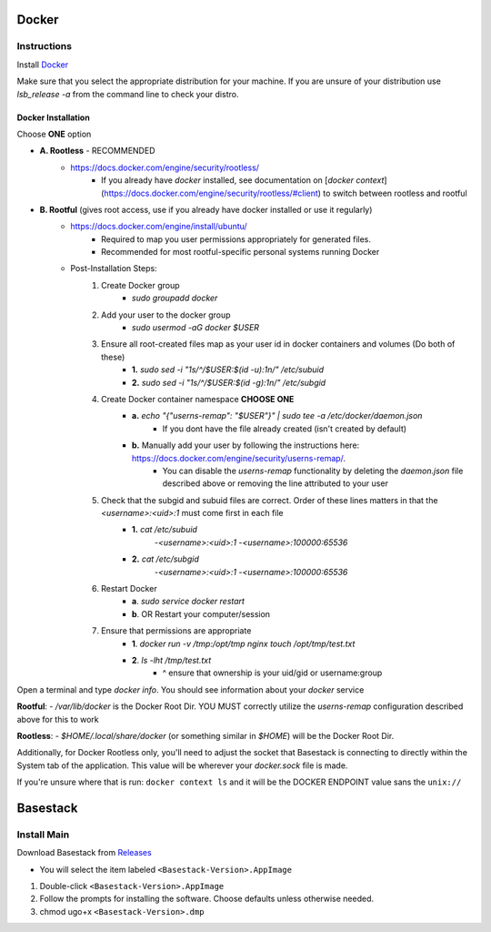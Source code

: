 

Docker
--------



Instructions
#######

Install `Docker <https://docs.docker.com/engine/install/#server>`_

.. collapse:: Check Processor support for Docker (Click to expand)

   	In order to run docker you must be able to support virtualization from your CPU. This feature must also be enabled within your BIOS and Windows Features. 
   
	If you're unsure whether docker is supported by your specific cpu, please visit and input your specific model number:

   	- `Intel <https://ark.intel.com/content/www/us/en/ark.html>`_
   	- `AMD <https://www.amd.com/en/products/specifications/processors>`_

   	Type Your Model Number, e.g. T6500 into the product search bar

   	.. image:: ../assets/img/intel_product_example_annotated.png
    	:width: 100%

   	In this example above, you can see that Vt-x (Virtualization) is not supported. This will be a **Yes** if it is supported.

	On Linux you can find the processor by typing on the command line: 

	.. image:: ../assets/img/about_ubuntu.png
		:width: 100%

.. raw:: html

   <hr>



Make sure that you select the appropriate distribution for your machine. If you are unsure of your distribution use `lsb_release -a` from the command line to check your distro.

.. image:: ../assets/img/release_distro.png
   :width: 600

.. _linux_docker:


Docker Installation
^^^^^^^

Choose **ONE** option

- **A. Rootless** - RECOMMENDED 
	- https://docs.docker.com/engine/security/rootless/
		- If you already have `docker` installed, see documentation on [`docker context`](https://docs.docker.com/engine/security/rootless/#client) to switch between rootless and rootful
- **B. Rootful** (gives root access, use if you already have docker installed or use it regularly)
	- https://docs.docker.com/engine/install/ubuntu/
		- Required to map you user permissions appropriately for generated files.
		- Recommended for most rootful-specific personal systems running Docker
	- Post-Installation Steps:
		1. Create Docker group
			- `sudo groupadd docker`
		2. Add your user to the docker group
			- `sudo usermod -aG docker $USER`
		3. Ensure all root-created files map as your user id in docker containers and volumes (Do both of these)
			- **1.** `sudo sed -i "1s/^/$USER:$(id -u):1\n/" /etc/subuid`
			- **2.** `sudo sed -i "1s/^/$USER:$(id -g):1\n/" /etc/subgid`
		4. Create Docker container namespace **CHOOSE ONE**
			- **a.** `echo "{\"userns-remap\": \"$USER\"}" | sudo tee -a /etc/docker/daemon.json`
				- If you dont have the file already created (isn't created by default)
			- **b.** Manually add your user by following the instructions here: https://docs.docker.com/engine/security/userns-remap/.
				- You can disable the `userns-remap` functionality by deleting the `daemon.json` file described above or removing the line attributed to your user
		5. Check that the subgid and subuid files are correct. Order of these lines matters in that the `<username>:<uid>:1` must come first in each file
			- **1.** `cat /etc/subuid`
				-`<username>:<uid>:1`
				-`<username>:100000:65536`
			- **2.** `cat /etc/subgid`
				-`<username>:<uid>:1`
				-`<username>:100000:65536` 
		6. Restart Docker 
			- **a**. `sudo service docker restart`
			- **b**. OR Restart your computer/session
		7. Ensure that permissions are appropriate
			- **1**. `docker run -v /tmp:/opt/tmp nginx touch /opt/tmp/test.txt`
			- **2**. `ls -lht /tmp/test.txt` 
				- ^ ensure that ownership is your uid/gid or username:group

Open a terminal and type `docker info`. You should see information about your `docker` service

.. image:: ../assets/img/docker_info.png
   :width: 600


**Rootful**:
- `/var/lib/docker` is the Docker Root Dir. YOU MUST correctly utilize the `userns-remap` configuration described above for this to work

**Rootless**:
- `$HOME/.local/share/docker` (or something similar in `$HOME`) will be the Docker Root Dir. 

Additionally, for Docker Rootless only, you'll need to adjust the socket that Basestack is connecting to directly within the System tab of the application. This value will be wherever your `docker.sock` file is made. 


.. image:: ../assets/img/change_socket.png
   :width: 600


If you're unsure where that is run: ``docker context ls`` and it will be the DOCKER ENDPOINT value sans the ``unix://`` 

.. image:: ../assets/img/docker_context_ls.png
   :width: 600

Basestack
-------


Install Main
######


Download Basestack from `Releases <https://github.com/jhuapl-bio/Basestack/releases/latest>`_

- You will select the item labeled ``<Basestack-Version>.AppImage``

1. Double-click ``<Basestack-Version>.AppImage``
2. Follow the prompts for installing the software. Choose defaults unless otherwise needed.
3. chmod ugo+x ``<Basestack-Version>.dmp``
